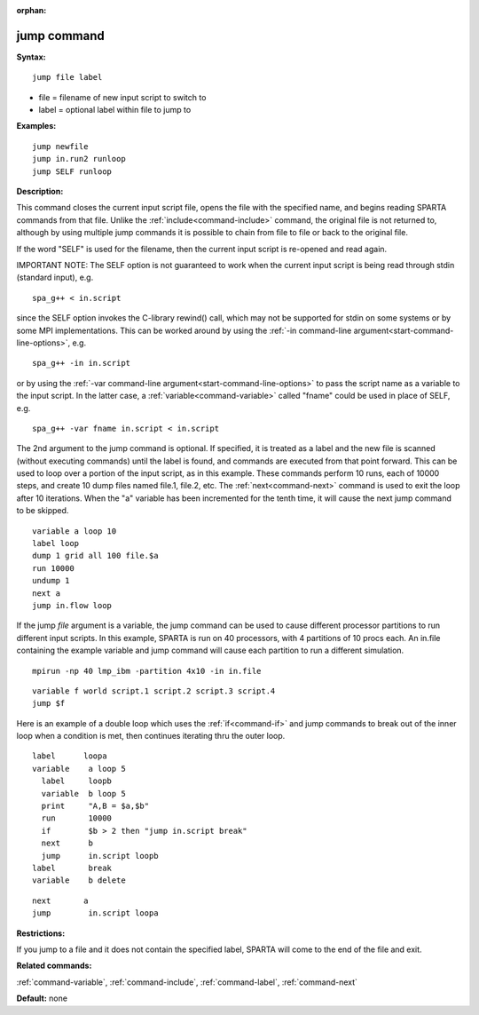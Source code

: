 :orphan:

.. index:: jump



.. _command-jump:

############
jump command
############


**Syntax:**

::

   jump file label 

-  file = filename of new input script to switch to
-  label = optional label within file to jump to

**Examples:**

::

   jump newfile
   jump in.run2 runloop
   jump SELF runloop 

**Description:**

This command closes the current input script file, opens the file with
the specified name, and begins reading SPARTA commands from that file.
Unlike the :ref:`include<command-include>` command, the original file is not
returned to, although by using multiple jump commands it is possible to
chain from file to file or back to the original file.

If the word "SELF" is used for the filename, then the current input
script is re-opened and read again.

IMPORTANT NOTE: The SELF option is not guaranteed to work when the
current input script is being read through stdin (standard input), e.g.

::

   spa_g++ < in.script 

since the SELF option invokes the C-library rewind() call, which may not
be supported for stdin on some systems or by some MPI implementations.
This can be worked around by using the :ref:`-in command-line argument<start-command-line-options>`, e.g.

::

   spa_g++ -in in.script 

or by using the :ref:`-var command-line argument<start-command-line-options>` to pass the script name as a
variable to the input script. In the latter case, a
:ref:`variable<command-variable>` called "fname" could be used in place of
SELF, e.g.

::

   spa_g++ -var fname in.script < in.script 

The 2nd argument to the jump command is optional. If specified, it is
treated as a label and the new file is scanned (without executing
commands) until the label is found, and commands are executed from that
point forward. This can be used to loop over a portion of the input
script, as in this example. These commands perform 10 runs, each of
10000 steps, and create 10 dump files named file.1, file.2, etc. The
:ref:`next<command-next>` command is used to exit the loop after 10
iterations. When the "a" variable has been incremented for the tenth
time, it will cause the next jump command to be skipped.

::

   variable a loop 10
   label loop
   dump 1 grid all 100 file.$a
   run 10000
   undump 1
   next a
   jump in.flow loop 

If the jump *file* argument is a variable, the jump command can be used
to cause different processor partitions to run different input scripts.
In this example, SPARTA is run on 40 processors, with 4 partitions of 10
procs each. An in.file containing the example variable and jump command
will cause each partition to run a different simulation.

::

   mpirun -np 40 lmp_ibm -partition 4x10 -in in.file 

::

   variable f world script.1 script.2 script.3 script.4
   jump $f 

Here is an example of a double loop which uses the :ref:`if<command-if>` and
jump commands to break out of the inner loop when a condition is met,
then continues iterating thru the outer loop.

::

   label      loopa
   variable    a loop 5
     label     loopb
     variable  b loop 5
     print     "A,B = $a,$b"
     run       10000
     if        $b > 2 then "jump in.script break"
     next      b
     jump      in.script loopb
   label       break
   variable    b delete 

::

   next       a
   jump        in.script loopa 

**Restrictions:**

If you jump to a file and it does not contain the specified label,
SPARTA will come to the end of the file and exit.

**Related commands:**

:ref:`command-variable`,
:ref:`command-include`,
:ref:`command-label`,
:ref:`command-next`

**Default:** none
